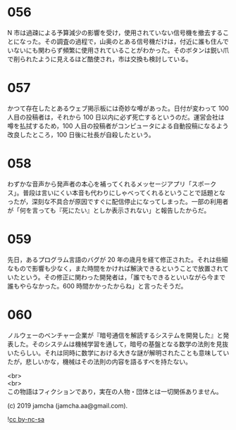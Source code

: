 #+OPTIONS: toc:nil
#+OPTIONS: \n:t

* 056

  N 市は過疎による予算減少の影響を受け，使用されていない信号機を撤去することになった。その調査の過程で，山奥のとある信号機だけは，付近に誰も住んでいないにも関わらず頻繁に使用されていることがわかった。そのボタンは鋭い爪で削られたように見えるほど酷使され，市は交換も検討している。

* 057

  かつて存在したとあるウェブ掲示板には奇妙な噂があった。日付が変わって 100 人目の投稿者は，それから 100 日以内に必ず死亡するというのだ。運営会社は噂を払拭するため，100 人目の投稿者がコンピュータによる自動投稿になるよう改良したところ，100 日後に社長が自殺したという。

* 058

  わずかな音声から発声者の本心を補ってくれるメッセージアプリ「スポークス」。普段は言いにくい本音も代わりにしゃべってくれるということで話題となったが，深刻な不具合が原因ですぐに配信停止になってしまった。一部の利用者が「何を言っても『死にたい』としか表示されない」と報告したからだ。

* 059

  先日，あるプログラム言語のバグが 20 年の歳月を経て修正された。それは些細なもので影響も少なく，また時間をかければ解決できるということで放置されていたという。その修正に関わった開発者は，「誰でもできるといいながら今まで誰もやらなかった。600 時間かかったからね」と言ったそうだ。

* 060

  ノルウェーのベンチャー企業が『暗号通信を解読するシステムを開発した』と発表した。そのシステムは機械学習を通して，暗号の基盤となる数学の法則を見抜いたらしい。それは同時に数学における大きな謎が解明されたことも意味していたが，悲しいかな，機械はその法則の内容を語るすべを持たない。

  <br>
  <br>
  この物語はフィクションであり，実在の人物・団体とは一切関係ありません。

  (c) 2019 jamcha (jamcha.aa@gmail.com).

  ![[https://i.creativecommons.org/l/by-nc-sa/4.0/88x31.png][cc by-nc-sa]]
